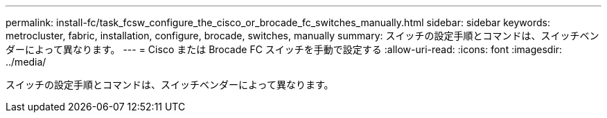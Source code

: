 ---
permalink: install-fc/task_fcsw_configure_the_cisco_or_brocade_fc_switches_manually.html 
sidebar: sidebar 
keywords: metrocluster, fabric, installation, configure, brocade, switches, manually 
summary: スイッチの設定手順とコマンドは、スイッチベンダーによって異なります。 
---
= Cisco または Brocade FC スイッチを手動で設定する
:allow-uri-read: 
:icons: font
:imagesdir: ../media/


[role="lead"]
スイッチの設定手順とコマンドは、スイッチベンダーによって異なります。
